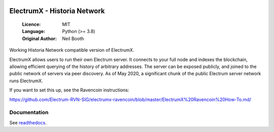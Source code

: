 .. image:: https://api.cirrus-ci.com/github/spesmilo/electrumx.svg?branch=master
    :target: https://cirrus-ci.com/github/spesmilo/electrumx
.. image:: https://coveralls.io/repos/github/spesmilo/electrumx/badge.svg
    :target: https://coveralls.io/github/spesmilo/electrumx

===============================================
ElectrumX - Historia Network
===============================================

  :Licence: MIT
  :Language: Python (>= 3.8)
  :Original Author: Neil Booth

Working Historia Network compatible version of ElectrumX.

ElectrumX allows users to run their own Electrum server. It connects to your
full node and indexes the blockchain, allowing efficient querying of the history of
arbitrary addresses. The server can be exposed publicly, and joined to the public network
of servers via peer discovery. As of May 2020, a significant chunk of the public
Electrum server network runs ElectrumX.

If you want to set this up, see the Ravencoin instructions:

https://github.com/Electrum-RVN-SIG/electrumx-ravencoin/blob/master/ElectrumX%20Ravencoin%20How-To.md/


Documentation
=============

See `readthedocs <https://electrumx-spesmilo.readthedocs.io/>`_.

